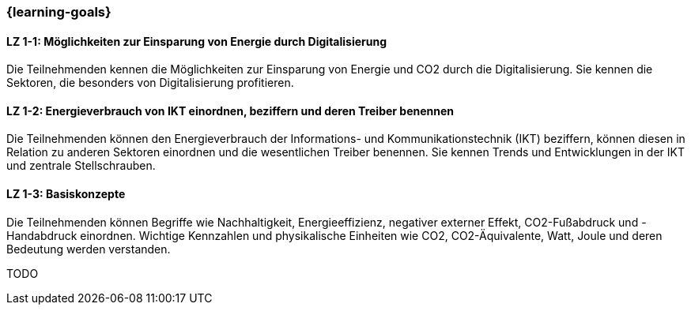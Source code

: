 === {learning-goals}

// tag::DE[]
[[LZ-1-1]]
==== LZ 1-1: Möglichkeiten zur Einsparung von Energie durch Digitalisierung

Die Teilnehmenden kennen die Möglichkeiten zur Einsparung von Energie und CO2 durch die Digitalisierung. Sie kennen die Sektoren, die besonders von Digitalisierung profitieren.

[[LZ-1-2]]
==== LZ 1-2: Energieverbrauch von IKT einordnen, beziffern und deren Treiber benennen

Die Teilnehmenden können den Energieverbrauch der Informations- und Kommunikationstechnik (IKT) beziffern, können diesen in Relation zu anderen Sektoren einordnen und die wesentlichen Treiber benennen. Sie kennen Trends und Entwicklungen in der IKT und zentrale Stellschrauben.

[[LZ-1-3]]
==== LZ 1-3: Basiskonzepte

Die Teilnehmenden können Begriffe wie Nachhaltigkeit, Energieeffizienz, negativer externer Effekt, CO2-Fußabdruck und -Handabdruck einordnen. Wichtige Kennzahlen und physikalische Einheiten wie CO2, CO2-Äquivalente, Watt, Joule und deren Bedeutung werden verstanden.

// end::DE[]

// tag::EN[]
[[LG-1-x]]
TODO

// end::EN[]
